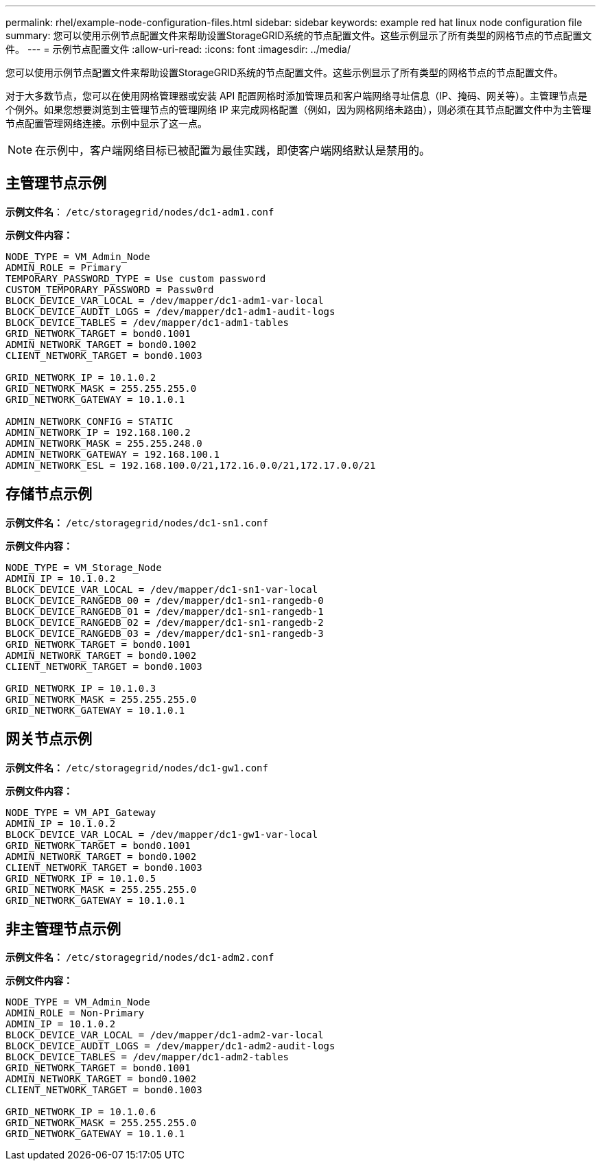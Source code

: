 ---
permalink: rhel/example-node-configuration-files.html 
sidebar: sidebar 
keywords: example red hat linux node configuration file 
summary: 您可以使用示例节点配置文件来帮助设置StorageGRID系统的节点配置文件。这些示例显示了所有类型的网格节点的节点配置文件。 
---
= 示例节点配置文件
:allow-uri-read: 
:icons: font
:imagesdir: ../media/


[role="lead"]
您可以使用示例节点配置文件来帮助设置StorageGRID系统的节点配置文件。这些示例显示了所有类型的网格节点的节点配置文件。

对于大多数节点，您可以在使用网格管理器或安装 API 配置网格时添加管理员和客户端网络寻址信息（IP、掩码、网关等）。主管理节点是个例外。如果您想要浏览到主管理节点的管理网络 IP 来完成网格配置（例如，因为网格网络未路由），则必须在其节点配置文件中为主管理节点配置管理网络连接。示例中显示了这一点。


NOTE: 在示例中，客户端网络目标已被配置为最佳实践，即使客户端网络默认是禁用的。



== 主管理节点示例

*示例文件名*： `/etc/storagegrid/nodes/dc1-adm1.conf`

*示例文件内容：*

[listing]
----
NODE_TYPE = VM_Admin_Node
ADMIN_ROLE = Primary
TEMPORARY_PASSWORD_TYPE = Use custom password
CUSTOM_TEMPORARY_PASSWORD = Passw0rd
BLOCK_DEVICE_VAR_LOCAL = /dev/mapper/dc1-adm1-var-local
BLOCK_DEVICE_AUDIT_LOGS = /dev/mapper/dc1-adm1-audit-logs
BLOCK_DEVICE_TABLES = /dev/mapper/dc1-adm1-tables
GRID_NETWORK_TARGET = bond0.1001
ADMIN_NETWORK_TARGET = bond0.1002
CLIENT_NETWORK_TARGET = bond0.1003

GRID_NETWORK_IP = 10.1.0.2
GRID_NETWORK_MASK = 255.255.255.0
GRID_NETWORK_GATEWAY = 10.1.0.1

ADMIN_NETWORK_CONFIG = STATIC
ADMIN_NETWORK_IP = 192.168.100.2
ADMIN_NETWORK_MASK = 255.255.248.0
ADMIN_NETWORK_GATEWAY = 192.168.100.1
ADMIN_NETWORK_ESL = 192.168.100.0/21,172.16.0.0/21,172.17.0.0/21
----


== 存储节点示例

*示例文件名：* `/etc/storagegrid/nodes/dc1-sn1.conf`

*示例文件内容：*

[listing]
----
NODE_TYPE = VM_Storage_Node
ADMIN_IP = 10.1.0.2
BLOCK_DEVICE_VAR_LOCAL = /dev/mapper/dc1-sn1-var-local
BLOCK_DEVICE_RANGEDB_00 = /dev/mapper/dc1-sn1-rangedb-0
BLOCK_DEVICE_RANGEDB_01 = /dev/mapper/dc1-sn1-rangedb-1
BLOCK_DEVICE_RANGEDB_02 = /dev/mapper/dc1-sn1-rangedb-2
BLOCK_DEVICE_RANGEDB_03 = /dev/mapper/dc1-sn1-rangedb-3
GRID_NETWORK_TARGET = bond0.1001
ADMIN_NETWORK_TARGET = bond0.1002
CLIENT_NETWORK_TARGET = bond0.1003

GRID_NETWORK_IP = 10.1.0.3
GRID_NETWORK_MASK = 255.255.255.0
GRID_NETWORK_GATEWAY = 10.1.0.1
----


== 网关节点示例

*示例文件名：* `/etc/storagegrid/nodes/dc1-gw1.conf`

*示例文件内容：*

[listing]
----
NODE_TYPE = VM_API_Gateway
ADMIN_IP = 10.1.0.2
BLOCK_DEVICE_VAR_LOCAL = /dev/mapper/dc1-gw1-var-local
GRID_NETWORK_TARGET = bond0.1001
ADMIN_NETWORK_TARGET = bond0.1002
CLIENT_NETWORK_TARGET = bond0.1003
GRID_NETWORK_IP = 10.1.0.5
GRID_NETWORK_MASK = 255.255.255.0
GRID_NETWORK_GATEWAY = 10.1.0.1
----


== 非主管理节点示例

*示例文件名：* `/etc/storagegrid/nodes/dc1-adm2.conf`

*示例文件内容：*

[listing]
----
NODE_TYPE = VM_Admin_Node
ADMIN_ROLE = Non-Primary
ADMIN_IP = 10.1.0.2
BLOCK_DEVICE_VAR_LOCAL = /dev/mapper/dc1-adm2-var-local
BLOCK_DEVICE_AUDIT_LOGS = /dev/mapper/dc1-adm2-audit-logs
BLOCK_DEVICE_TABLES = /dev/mapper/dc1-adm2-tables
GRID_NETWORK_TARGET = bond0.1001
ADMIN_NETWORK_TARGET = bond0.1002
CLIENT_NETWORK_TARGET = bond0.1003

GRID_NETWORK_IP = 10.1.0.6
GRID_NETWORK_MASK = 255.255.255.0
GRID_NETWORK_GATEWAY = 10.1.0.1
----